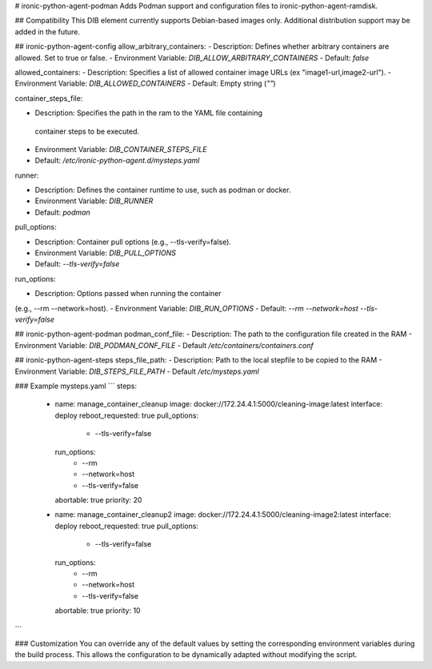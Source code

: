 # ironic-python-agent-podman
Adds Podman support and configuration files to ironic-python-agent-ramdisk.

## Compatibility
This DIB element currently supports Debian-based images only. Additional
distribution support may be added in the future.

## ironic-python-agent-config
allow_arbitrary_containers:
- Description: Defines whether arbitrary containers are allowed.
Set to true or false.
- Environment Variable: `DIB_ALLOW_ARBITRARY_CONTAINERS`
- Default: `false`

allowed_containers:
- Description: Specifies a list of allowed container image URLs
(ex "image1-url,image2-url").
- Environment Variable: `DIB_ALLOWED_CONTAINERS`
- Default: Empty string (`""`)

container_steps_file:

- Description: Specifies the path in the ram to the YAML file containing
 container steps to be executed.
- Environment Variable: `DIB_CONTAINER_STEPS_FILE`
- Default: `/etc/ironic-python-agent.d/mysteps.yaml`

runner:

- Description: Defines the container runtime to use, such as podman or docker.
- Environment Variable: `DIB_RUNNER`
- Default: `podman`

pull_options:

- Description: Container pull options (e.g., --tls-verify=false).
- Environment Variable: `DIB_PULL_OPTIONS`
- Default: `--tls-verify=false`

run_options:

- Description: Options passed when running the container
(e.g., --rm --network=host).
- Environment Variable: `DIB_RUN_OPTIONS`
- Default: `--rm --network=host --tls-verify=false`

## ironic-python-agent-podman
podman_conf_file:
- Description: The path to the configuration file created in the RAM
- Environment Variable: `DIB_PODMAN_CONF_FILE`
- Default `/etc/containers/containers.conf`

## ironic-python-agent-steps
steps_file_path:
- Description: Path to the local stepfile to be copied to the RAM
- Environment Variable: `DIB_STEPS_FILE_PATH`
- Default `/etc/mysteps.yaml`

### Example mysteps.yaml
```
steps:
  - name: manage_container_cleanup
    image: docker://172.24.4.1:5000/cleaning-image:latest
    interface: deploy
    reboot_requested: true
    pull_options:
      - --tls-verify=false
    run_options:
      - --rm
      - --network=host
      - --tls-verify=false
    abortable: true
    priority: 20
  - name: manage_container_cleanup2
    image: docker://172.24.4.1:5000/cleaning-image2:latest
    interface: deploy
    reboot_requested: true
    pull_options:
      - --tls-verify=false
    run_options:
      - --rm
      - --network=host
      - --tls-verify=false
    abortable: true
    priority: 10

```

### Customization
You can override any of the default values by setting the corresponding
environment variables during the build process. This allows the configuration
to be dynamically adapted without modifying the script.
